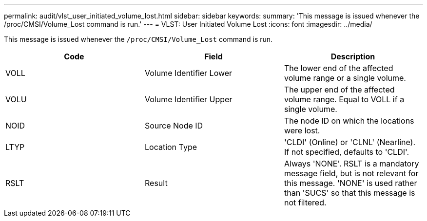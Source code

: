 ---
permalink: audit/vlst_user_initiated_volume_lost.html
sidebar: sidebar
keywords:
summary: 'This message is issued whenever the /proc/CMSI/Volume_Lost command is run.'
---
= VLST: User Initiated Volume Lost
:icons: font
:imagesdir: ../media/

[.lead]
This message is issued whenever the `/proc/CMSI/Volume_Lost` command is run.

[options="header"]
|===
| Code| Field| Description
a|
VOLL
a|
Volume Identifier Lower
a|
The lower end of the affected volume range or a single volume.
a|
VOLU
a|
Volume Identifier Upper
a|
The upper end of the affected volume range. Equal to VOLL if a single volume.
a|
NOID
a|
Source Node ID
a|
The node ID on which the locations were lost.
a|
LTYP
a|
Location Type
a|
'CLDI' (Online) or 'CLNL' (Nearline). If not specified, defaults to 'CLDI'.
a|
RSLT
a|
Result
a|
Always 'NONE'. RSLT is a mandatory message field, but is not relevant for this message. 'NONE' is used rather than 'SUCS' so that this message is not filtered.
|===
